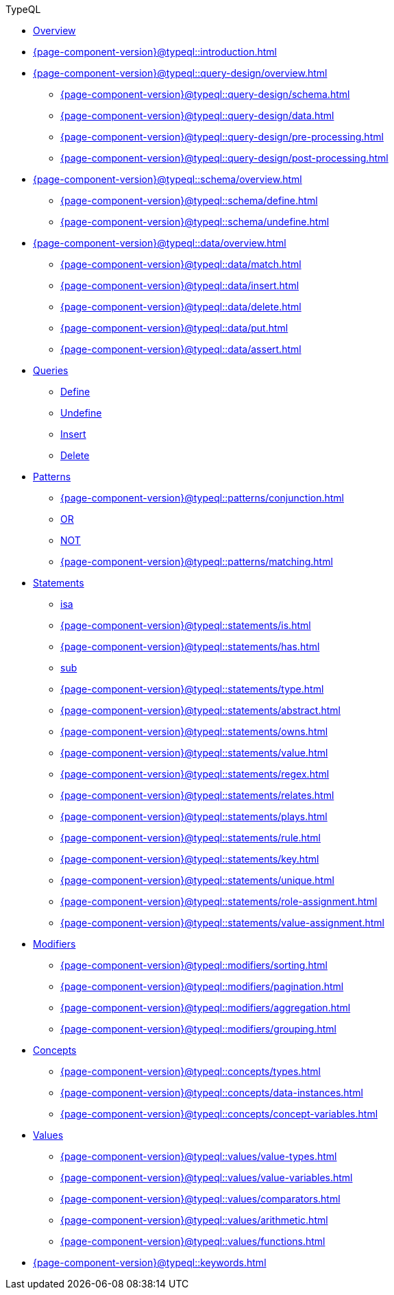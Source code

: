 // TypeQL
.TypeQL
* xref:{page-component-version}@typeql::overview.adoc[Overview]
* xref:{page-component-version}@typeql::introduction.adoc[]

* xref:{page-component-version}@typeql::query-design/overview.adoc[]
** xref:{page-component-version}@typeql::query-design/schema.adoc[]
** xref:{page-component-version}@typeql::query-design/data.adoc[]
** xref:{page-component-version}@typeql::query-design/pre-processing.adoc[]
** xref:{page-component-version}@typeql::query-design/post-processing.adoc[]

* xref:{page-component-version}@typeql::schema/overview.adoc[]
** xref:{page-component-version}@typeql::schema/define.adoc[]
** xref:{page-component-version}@typeql::schema/undefine.adoc[]

* xref:{page-component-version}@typeql::data/overview.adoc[]
** xref:{page-component-version}@typeql::data/match.adoc[]
** xref:{page-component-version}@typeql::data/insert.adoc[]
** xref:{page-component-version}@typeql::data/delete.adoc[]
** xref:{page-component-version}@typeql::data/put.adoc[]
** xref:{page-component-version}@typeql::data/assert.adoc[]

* xref:{page-component-version}@typeql::queries/overview.adoc[Queries]
** xref:{page-component-version}@typeql::schema/define.adoc[Define]
** xref:{page-component-version}@typeql::schema/undefine.adoc[Undefine]
** xref:{page-component-version}@typeql::data/insert.adoc[Insert]
** xref:{page-component-version}@typeql::data/delete.adoc[Delete]
// ** xref:{page-component-version}@typeql::queries/update.adoc[Update]
// ** xref:{page-component-version}@typeql::queries/fetch.adoc[Fetch]
// ** xref:{page-component-version}@typeql::queries/get.adoc[Get]

* xref:{page-component-version}@typeql::patterns/overview.adoc[Patterns]
** xref:{page-component-version}@typeql::patterns/conjunction.adoc[]
** xref:{page-component-version}@typeql::patterns/disjunction.adoc[OR]
** xref:{page-component-version}@typeql::patterns/negation.adoc[NOT]
** xref:{page-component-version}@typeql::patterns/matching.adoc[]

* xref:{page-component-version}@typeql::statements/overview.adoc[Statements]
** xref:{page-component-version}@typeql::statements/isa.adoc[isa]
** xref:{page-component-version}@typeql::statements/is.adoc[]
** xref:{page-component-version}@typeql::statements/has.adoc[]
** xref:{page-component-version}@typeql::statements/sub.adoc[sub]
** xref:{page-component-version}@typeql::statements/type.adoc[]
** xref:{page-component-version}@typeql::statements/abstract.adoc[]
** xref:{page-component-version}@typeql::statements/owns.adoc[]
** xref:{page-component-version}@typeql::statements/value.adoc[]
** xref:{page-component-version}@typeql::statements/regex.adoc[]
** xref:{page-component-version}@typeql::statements/relates.adoc[]
** xref:{page-component-version}@typeql::statements/plays.adoc[]
** xref:{page-component-version}@typeql::statements/rule.adoc[]
** xref:{page-component-version}@typeql::statements/key.adoc[]
** xref:{page-component-version}@typeql::statements/unique.adoc[]
** xref:{page-component-version}@typeql::statements/role-assignment.adoc[]
** xref:{page-component-version}@typeql::statements/value-assignment.adoc[]

* xref:{page-component-version}@typeql::modifiers/overview.adoc[Modifiers]
** xref:{page-component-version}@typeql::modifiers/sorting.adoc[]
** xref:{page-component-version}@typeql::modifiers/pagination.adoc[]
** xref:{page-component-version}@typeql::modifiers/aggregation.adoc[]
** xref:{page-component-version}@typeql::modifiers/grouping.adoc[]

* xref:{page-component-version}@typeql::concepts/overview.adoc[Concepts]
** xref:{page-component-version}@typeql::concepts/types.adoc[]
** xref:{page-component-version}@typeql::concepts/data-instances.adoc[]
** xref:{page-component-version}@typeql::concepts/concept-variables.adoc[]

* xref:{page-component-version}@typeql::values/overview.adoc[Values]
** xref:{page-component-version}@typeql::values/value-types.adoc[]
** xref:{page-component-version}@typeql::values/value-variables.adoc[]
** xref:{page-component-version}@typeql::values/comparators.adoc[]
** xref:{page-component-version}@typeql::values/arithmetic.adoc[]
** xref:{page-component-version}@typeql::values/functions.adoc[]

* xref:{page-component-version}@typeql::keywords.adoc[]
